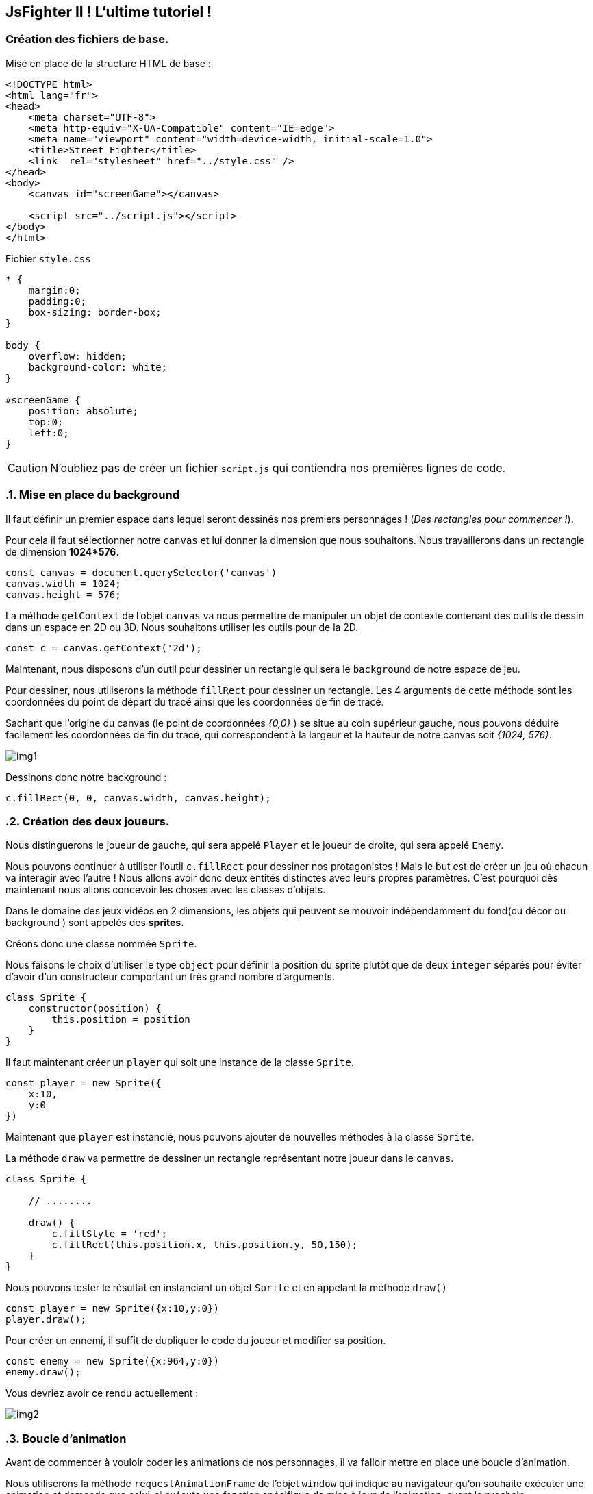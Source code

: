 == JsFighter II ! L'ultime tutoriel !
=== Création des fichiers de base.
Mise en place de la structure HTML de base :

[source,html]
----
<!DOCTYPE html>
<html lang="fr">
<head>
    <meta charset="UTF-8">
    <meta http-equiv="X-UA-Compatible" content="IE=edge">
    <meta name="viewport" content="width=device-width, initial-scale=1.0">
    <title>Street Fighter</title>
    <link  rel="stylesheet" href="../style.css" />
</head>
<body>
    <canvas id="screenGame"></canvas>

    <script src="../script.js"></script>
</body>
</html>

----

Fichier `style.css`

[source, css]
----
* {
    margin:0;
    padding:0;
    box-sizing: border-box;
}

body {
    overflow: hidden;
    background-color: white;
}

#screenGame {
    position: absolute;
    top:0;
    left:0;
}
----

[CAUTION]
====
N'oubliez pas de créer un fichier `script.js` qui contiendra nos premières lignes de code.
====

:sectnums:
=== Mise en place du background

Il faut définir un premier espace dans lequel seront dessinés nos premiers personnages ! (_Des rectangles pour commencer !_).

Pour cela il faut sélectionner notre `canvas` et lui donner la dimension que nous souhaitons. Nous travaillerons dans un rectangle de dimension *1024*576*.

[source, javascript]
----
const canvas = document.querySelector('canvas')
canvas.width = 1024;
canvas.height = 576;
----

La méthode `getContext` de l'objet `canvas` va nous permettre de manipuler un objet de contexte contenant des outils de dessin dans un espace en 2D ou 3D.
Nous souhaitons utiliser les outils pour de la 2D.

[source, javascript]
----
const c = canvas.getContext('2d');
----

Maintenant, nous disposons d'un outil pour dessiner un rectangle qui sera le `background` de notre espace de jeu.

Pour dessiner, nous utiliserons la méthode `fillRect` pour dessiner un rectangle. Les 4 arguments de cette méthode sont les coordonnées du point de départ du tracé ainsi que les coordonnées de fin de tracé.

Sachant que l'origine du canvas (le point de coordonnées _{0,0}_ ) se situe au coin supérieur gauche, nous pouvons déduire facilement les coordonnées de fin du tracé, qui correspondent à la largeur et la hauteur de notre canvas soit _{1024, 576}_.


image::img/img1.png[]


Dessinons donc notre background : 

[source, javascript]
----
c.fillRect(0, 0, canvas.width, canvas.height);
----

=== Création des deux joueurs.

Nous distinguerons le joueur de gauche, qui sera appelé `Player` et le joueur de droite, qui sera appelé `Enemy`.

Nous pouvons continuer à utiliser l'outil `c.fillRect` pour dessiner nos protagonistes ! Mais le but est de créer un jeu où chacun va interagir avec l'autre ! Nous allons avoir donc deux entités distinctes avec leurs propres paramètres.
C'est pourquoi dès maintenant nous allons concevoir les choses avec les classes d'objets.

Dans le domaine des jeux vidéos en 2 dimensions, les objets qui peuvent se mouvoir indépendamment du fond(ou décor ou background ) sont appelés des *sprites*.

Créons donc une classe nommée `Sprite`.

Nous faisons le choix d'utiliser le type `object` pour définir la position du sprite plutôt que de deux `integer` séparés pour éviter d'avoir d'un constructeur comportant un très grand nombre d'arguments.


[source, javascript]
----
class Sprite {
    constructor(position) {
        this.position = position
    }
}
----

Il faut maintenant créer un `player` qui soit une instance de la classe `Sprite`.

[source, javascript]
----
const player = new Sprite({
    x:10,
    y:0
})
----

Maintenant que `player` est instancié, nous pouvons ajouter de nouvelles méthodes à la classe `Sprite`.

La méthode `draw` va permettre de dessiner un rectangle représentant notre joueur dans le `canvas`.

[source, javascript]
----
class Sprite {

    // ........

    draw() {
        c.fillStyle = 'red';
        c.fillRect(this.position.x, this.position.y, 50,150);
    }
}
----

Nous pouvons tester le résultat en instanciant un objet `Sprite` et en appelant la méthode `draw()`

[source, javascript]
----
const player = new Sprite({x:10,y:0})
player.draw();
----


Pour créer un ennemi, il suffit de dupliquer le code du joueur et modifier sa position.

[source, javascript]
----
const enemy = new Sprite({x:964,y:0})
enemy.draw();
----
Vous devriez avoir ce rendu actuellement :

image::img/img2.png[]


=== Boucle d'animation

Avant de commencer à vouloir coder les animations de nos personnages, il va falloir mettre en place une boucle d'animation.

Nous utiliserons la méthode `requestAnimationFrame` de l'objet `window` qui  indique au navigateur qu'on souhaite exécuter une animation et demande que celui-ci exécute une fonction spécifique de mise à jour de l'animation, avant le prochain rafraîchissement à l'écran du navigateur. Cette méthode prend comme argument une fonction de rappel qui sera appelée avant le rafraîchissement du navigateur.

Si vous souhaitez animer une nouvelle frame durant le prochain affichage, la fonction de rappel doit de nouveau appeler la méthode `requestAnimationFrame()`. Autrement dit, `requestAnimationFrame()` ne fonctionne qu'une fois.

C'est pour cette raison qu'il faudra créer une fonction qui contiendra un appel à  `requestAnimationFrame()` et qui lui sera passé en argument de manière recursive.

[source, javascript]
----
function animate() {
    window.requestAnimationFrame(animate);
}
animate();
----

=== Chute sur le sol

Les deux personnages vont être animés afin d'arriver au niveau du sol. 
Il faut intégrer une nouvelle valeur à notre `Sprite` qui est la vélocité, sa vitesse de déplacement sur l'axe des abscisses et des ordonnées.

Pour cela ajoutons tout simplement au constructeur de la classe `Sprite` ce nouveau paramètre. 

[source, javascript]
----
class Sprite {
    constructor(position, velocity) {
        this.position = position;
        this.velocity = velocity;
    }
}
----

`velocity` est le deuxième argument du constructeur. Nous risquons d'en avoir beaucoup d'autres à l'avenir et il faudra retenir leur position dans le constructeur au risque de générer des erreurs ou des comportements inattendu dans notre programme !

Une solution serait de modifier notre constructeur afin qu'il ne prenne qu'un seul objet en argument, qui contiendrait l'ensemble de nos paramètres de configuration du `Sprite`. Ainsi, peu importe l'ordre de saisie, puisque les paramètres seraient ensuite utilisés par le constructeur, non pas par leur position en tant qu'argument, mais par leur nom de clé au sein d'un objet unique les regroupant.

[source, javascript]
----
class Sprite {
    constructor( { position, velocity } ) {
        this.position = position;
        this.velocity = velocity;
    }
    // .......
}
----

Par conséquent, nous devons modifier le code instanciant les objets `player` et `enemy`.

[source, javascript]
----
const player = new Sprite({
    position : {x:10,y:0},
    velocity: {x:0,y:0}

})
player.draw();

const enemy = new Sprite({
    position : {x:964,y:0},
    velocity: {x:0,y:0}
})
enemy.draw();
----

=== Méthode `Update()`

Nos `Sprite` vont changer de position sur les deux axes.
Nous avons vu que le navigateur met à jour les *frames* d'animations grâce à la méthode `animate()` que nous avons créée.

Il faut donc créer dans la classe `Sprite` une méthode `Update` qui sera chargée de changer les coordonnées de notre objet à chaque *frame*.

[source, javascript]
----
class Sprite {
    // .......
    draw() {
        c.fillStyle = 'red';
        c.fillRect(this.position.x, this.position.y, 50,150);
    }
    update() {
        this.draw();
        this.position.y += 10;
    }
    // .......
}
----

Maintenant, il faut intégrer l'appel de la méthode `update()` dans la boucle d'animation `animate`. Nous n'avons plus besoin d'appeler les méthodes `draw()` comme vu précédemment.

[source, javascript]
----
// ..........

function animate() {
    window.requestAnimationFrame(animate);
    player.update();
    enemy.update();
}
animate();
----

Lorsque nous testons notre mise à jour, nous avons la surprise de voir notre animation s'afficher de façon inattendu...

image::img/img3.png[]

Mais cela est tout à fait normal !!
Nos objets avaient une première position où un dessin d'un rectangle rouge a été tracé !
Puis, une deuxième position, avec le tracé d'un nouveau rectangle ! Sans effacer le précédent... Car nous ne l'avons pas demandé.

De plus, à chaque rafraichissement des frames, nos objets sont continuellement mis à jour avec une nouvelle position en coordonnée Y... même si nous dépassons du cadre du canvas.

Dans un premier temps, il faudra donc nettoyer toute la zone du canvas que l'on désire, et cela, à chaque nouvelle frame et avant la mise à jour des nouvelles positions des objets.

Nous utiliserons la méthode `clearRect` du contexte.

[source, javascript]
----
// ..........

function animate() {
    window.requestAnimationFrame(animate);
    c.clearRect(0, 0, canvas.width, canvas.height);
    player.update();
    enemy.update();
}
animate();
----

Nous constatons maintenant que nos sprites se déplacent à l'écran comme convenu ... mais.... ils disparaissent, car leur chute continue sans tenir compte du "sol" de notre canvas.

Cela n'est pas choquant ! Puisque dans la méthode `update()`, qui est appelée à chaque changement de frame, ajoute 10 à la coordonnée Y des objets.

Il va falloir donc mettre en place un premier test conditionnel afin de stopper le déplacement sur l'axe Y lorsque nos personnages touchent le sol.

Rappelons que les Sprites sont des rectangles dont le tracé de départ est déterminé par la coordonnée `X` et `Y` de la position.
À partir de la hauteur du `Sprite` et de la hauteur du `Canvas`, nous pouvons facilement déterminer quand le sprite touchera le sol.


image::img/img4.png[]

La hauteur et la largeur de notre `Sprite`  sont codés en dur dans la méthode `Draw()`.


Nous allons faire une petite modification du constructeur et de la méthode pour que la hauteur et la largeur du `Sprite` soient un paramètre.

[source, javascript]
----

class Sprite {
    constructor({velocity, position })
    {
        this.position = position;
        this.velocity = velocity;
        this.width = 50;
        this.height = 150;
    }

    draw() {
        c.fillStyle = 'red';
        c.fillRect(this.position.x, this.position.y, this.width, this.height);
    }

    // [....]

}
----

Maintenant nous pouvons écrire notre condition de détection de collision avec le sol dans la méthode `update()`.

Jusqu'à présent, nous avons mis une vitesse de chute de 10. Nous allons en profiter pour utiliser la vitesse propre de l'objet définie par  `velocity.y`.

La vitesse de chute `velocity.y` doit être égale à 0, lorsque notre `Sprite` touche le sol.

[source, javascript]
----
// [....]
    update() {
        this.draw();
        this.position.y += this.velocity.y;
        if(this.position.y + this.height + this.velocity.y >=  canvas.height ) {
            this.velocity.y = 0;
        }
    }
// [....]
----

image::img/img5.png[]

Nous allons nous occuper de ce "problème" en introduisant une nouvelle constante qui va influencer notre "chute" : La *gravité*.

La *gravité*, est une *accélération* qui va accroitre la vitesse de notre objet en chute en fonction du temps qui s'écoule.
Pour simplifier les calculs, nous ne prendrons pas réellement la définition physique du monde réel.

[source, javascript]
----
// [....]
const gravity = 0.2;
c.fillRect(0,0, canvas.width,canvas.height);

class Sprite {
// [....]
    update() {
        this.draw();
        this.velocity.y += gravity;
        this.position.y += this.velocity.y;
        if(this.position.y + this.height + this.velocity.y >=  canvas.height ) {
            this.velocity.y = 0;
        }
    }
}
// [....]
----

En testant, nous nous rendons compte que nos `Sprites` continuent de s'enfoncer doucement dans le sol !

Si nous examinons notre code, cela n'est pas choquant. En effet, lorsque le Sprite touche le sol. Sa vélocité égale 0, mais elle continue d'être incrémenté par le facteur `gravity` à chaque nouvelle *frame*.

Pour corriger cela, il suffit de modifier la vélocité *uniquement* si le `Sprite` ne touche pas le sol.  À savoir, dans un bloc `else` de notre test de position.

[source, javascript]
----
// [....]
const gravity = 0.2;
c.fillRect(0,0, canvas.width,canvas.height);

class Sprite {
// [....]
    update() {
        this.draw();

        this.position.y += this.velocity.y;
        if(this.position.y + this.height + this.velocity.y >=  canvas.height ) {
            this.velocity.y = 0;
        }
        else {
            this.velocity.y += gravity;
        }
    }
}
// [....]
----


=== Contrôle des personnages : Droite et Gauche

Nous souhaitons maintenant avoir la possibilité de controller nos deux personnages avec les touches du clavier.

Il faut pour cela brancher un `listener` sur la fenêtre du navigateur qui se déclenche lorsque l'on presse une touche du clavier et qui exécute une fonction de *callback*.

Cette fonction reçoit un objet `event`  du `listener` dans lequel se trouve une clé nommée : `key`, qui contient la valeur de la touche du clavier pressée.


Pour cela nous allons écrire un petit bout de code à la suite de notre fichier `script.js`.

[source, javascript]
----
window.addEventListener("keydown", (e) => {
    switch (e.key) {
        case  "d" :
            player.velocity.x = 1
            break;
    }
})
----

Nous testons et nous constatons qu'il ne se passe rien !! Notre Sprite est toujours figé !
Cela est normal ! Il faut maintenant modifier la méthode `update()` afin de gérer les déplacements sur l'axe des abscisses en fonction de la vélocité.

[source, javascript]
----
update() {
        this.draw();
        this.position.x += this.velocity.x;
        // [...]
    }
----

Toutefois, lorsque nous appuyons sur la touche 'd', et que nous la relachons, le sprite continue son chemin ! Car nous n'avons pas géré cet aspect.

Il faut maintenant ajouter un nouvel `eventListener` basé cette fois sur l'action `keyup` (la touche est relâchée) et ensuite mettre une vélocité sur l'axe des abscisses à 0.

[source, javascript]
----
window.addEventListener("keyup", (e) => {
    switch (e.key) {
        case  "d" :
            player.velocity.x = 0
            break;
    }
})
----

Répétons l'opération pour la touche `q`.

[source, javascript]
----
window.addEventListener("keydown", (e) => {
    switch (e.key) {
        case  "d" :
            player.velocity.x = 1
            break;
        case  "q" :
            player.velocity.x = -1
            break;
    }
})

window.addEventListener("keyup", (e) => {
    switch (e.key) {
        case  "d" :
            player.velocity.x = 0
            break;
        case  "q" :
            player.velocity.x = 0
            break;
    }
})
----

Essayons maintenant de jouer avec le déplacement. Nous constatons rapidement qu'il y a un problème de fluidité lorsque l'on veut soudainement changer de direction.
On ressent une sorte de temps d'arrêt à cause de notre code qui définie la vélocité à zéro dès que l'une des touches de direction est relâchée.

Au lieu de gérer la vélocité directement dans les `Listener` nous allons créer une constante `keys` qui sera un objet listant les touches de direction utilisable dans le jeu, associée à une valeur booléenne : pressée ou pas pressée.

Puis dans la fonction `animate()`, nous gérerons la vélocité des joueurs en fonction des valeurs booléennes de l'objet `keys`.

Il faudra penser à modifier le comportement des `listeners`;

[source, javascript]
----
[....]
const keys = {
    d: {
        pressed: false
    },
    q: {
        pressed: false
    }
}


function animate() {
    window.requestAnimationFrame( animate );
    c.clearRect(0,0, canvas.width, canvas.height);
    player.update();
    enemy.update();
    player.velocity.x = 0;
    if(keys.d.pressed) {
        player.velocity.x = 1;
    } else if (keys.q.pressed) {
        player.velocity.x = -1;
    }
}
animate()

window.addEventListener("keydown", (e) => {
    switch (e.key) {
        case  "d" :
            keys.d.pressed = true
            break;
        case  "q" :
            keys.q.pressed = true
            break;
    }
})

window.addEventListener("keyup", (e) => {
    switch (e.key) {
        case  "d" :
            keys.d.pressed = false
            break;
        case  "q" :
            keys.q.pressed = false
            break;
    }
})
----

Lorsque nous maintenant D pressé et qu'ensuite nous pressons Q, le personnage continue d'aller vers la droite.

Alors que si nous pressons Q et qu'ensuite nous pressons D, le personnage change de direction.

Cela est dû à notre bloc conditionnel de la méthode `animate` qui teste en premier si D est pressé.

Nous pouvons corriger ce comportement en créant une variable qui stockera la valeur de la dernière touche saisie.

Nous modifirons alors notre bloc conditionnel afin de modifier la vélocité uniquement :
SI la touche a été pressée ET SI elle est la dernière pressée.


[source, javascript]
----
let lastKey;
function animate() {
    window.requestAnimationFrame( animate );
    c.clearRect(0,0, canvas.width, canvas.height);
    player.update();
    enemy.update();
    player.velocity.x = 0;
    if(keys.d.pressed && lastKey === 'd') {
        player.velocity.x = 1;
    } else if (keys.q.pressed && lastKey === 'q') {
        player.velocity.x = -1;
    }

}
animate();

window.addEventListener("keydown", (e) => {
    switch (e.key) {
        case  "d" :
            keys.d.pressed = true;
            lastKey = "d";
            break;
        case  "q" :
            keys.q.pressed = true
            lastKey = "q";
            break;
        case  "z" :
            keys.z.pressed = true
            lastKey = "z";
            break;
    }
})
----

=== Contrôle des personnages : Saut

